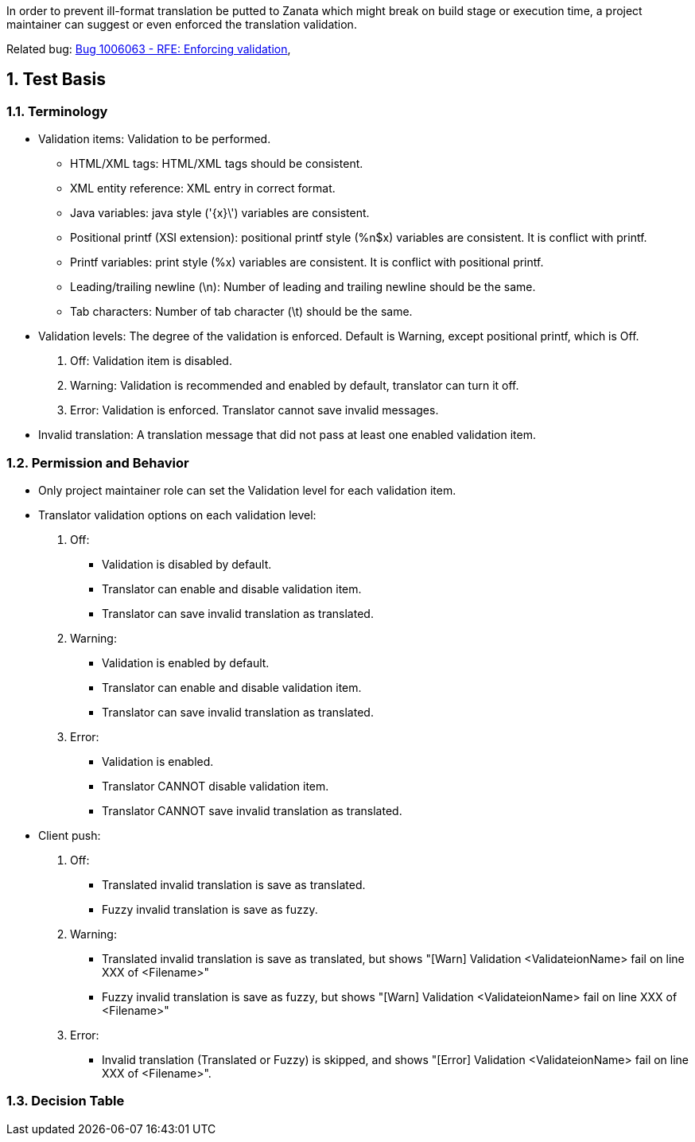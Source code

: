 :numbered:

In order to prevent ill-format translation be putted to Zanata which might break on build stage or execution time, a project maintainer can suggest or even enforced the translation validation.

Related bug: https://bugzilla.redhat.com/show_bug.cgi?id=1006063[Bug 1006063 - RFE: Enforcing validation],

== Test Basis
=== Terminology
 * Validation items: Validation to be performed.
 ** HTML/XML tags: HTML/XML tags should be consistent.
 ** XML entity reference: XML entry in correct format.
 ** Java variables: java style ('\{x}\') variables are consistent.
 ** Positional printf (XSI extension): positional printf style (+%n$x+) variables are consistent. It is conflict with printf.
 ** Printf variables: print style (%x) variables are consistent. It is conflict with positional printf.
 ** Leading/trailing newline (\n): Number of leading and trailing newline should be the same.
 ** Tab characters: Number of tab character (\t) should be the same.
 * Validation levels: The degree of the validation is enforced. Default is +Warning+, except positional printf, which is +Off+.
   . Off: Validation item is disabled.
   . Warning: Validation is recommended and enabled by default, translator can turn it off.
   . Error: Validation is enforced. Translator cannot save invalid messages.
 * Invalid translation: A translation message that did not pass at least one enabled validation item.

=== Permission and Behavior
 * Only project maintainer role can set the Validation level for each validation item.
 * Translator validation options on each validation level:
   . Off: 
   ** Validation is disabled by default.
   ** Translator can enable and disable validation item. 
   ** Translator can save invalid translation as translated.
   . Warning: 
   ** Validation is enabled by default.
   ** Translator can enable and disable validation item. 
   ** Translator can save invalid translation as translated.
   . Error:
   ** Validation is enabled.
   ** Translator CANNOT disable validation item. 
   ** Translator CANNOT save invalid translation as translated.
 * Client push:
   . Off: 
   ** Translated invalid translation is save as translated.
   ** Fuzzy invalid translation is save as fuzzy.
   . Warning: 
   ** Translated invalid translation is save as translated, but shows "[Warn] Validation <ValidateionName> fail on line XXX of <Filename>"
   ** Fuzzy invalid translation is save as fuzzy, but shows "[Warn] Validation <ValidateionName> fail on line XXX of <Filename>"
   . Error:
   ** Invalid translation (Translated or Fuzzy) is skipped, and shows "[Error] Validation <ValidateionName> fail on line XXX of <Filename>".

=== Decision Table
